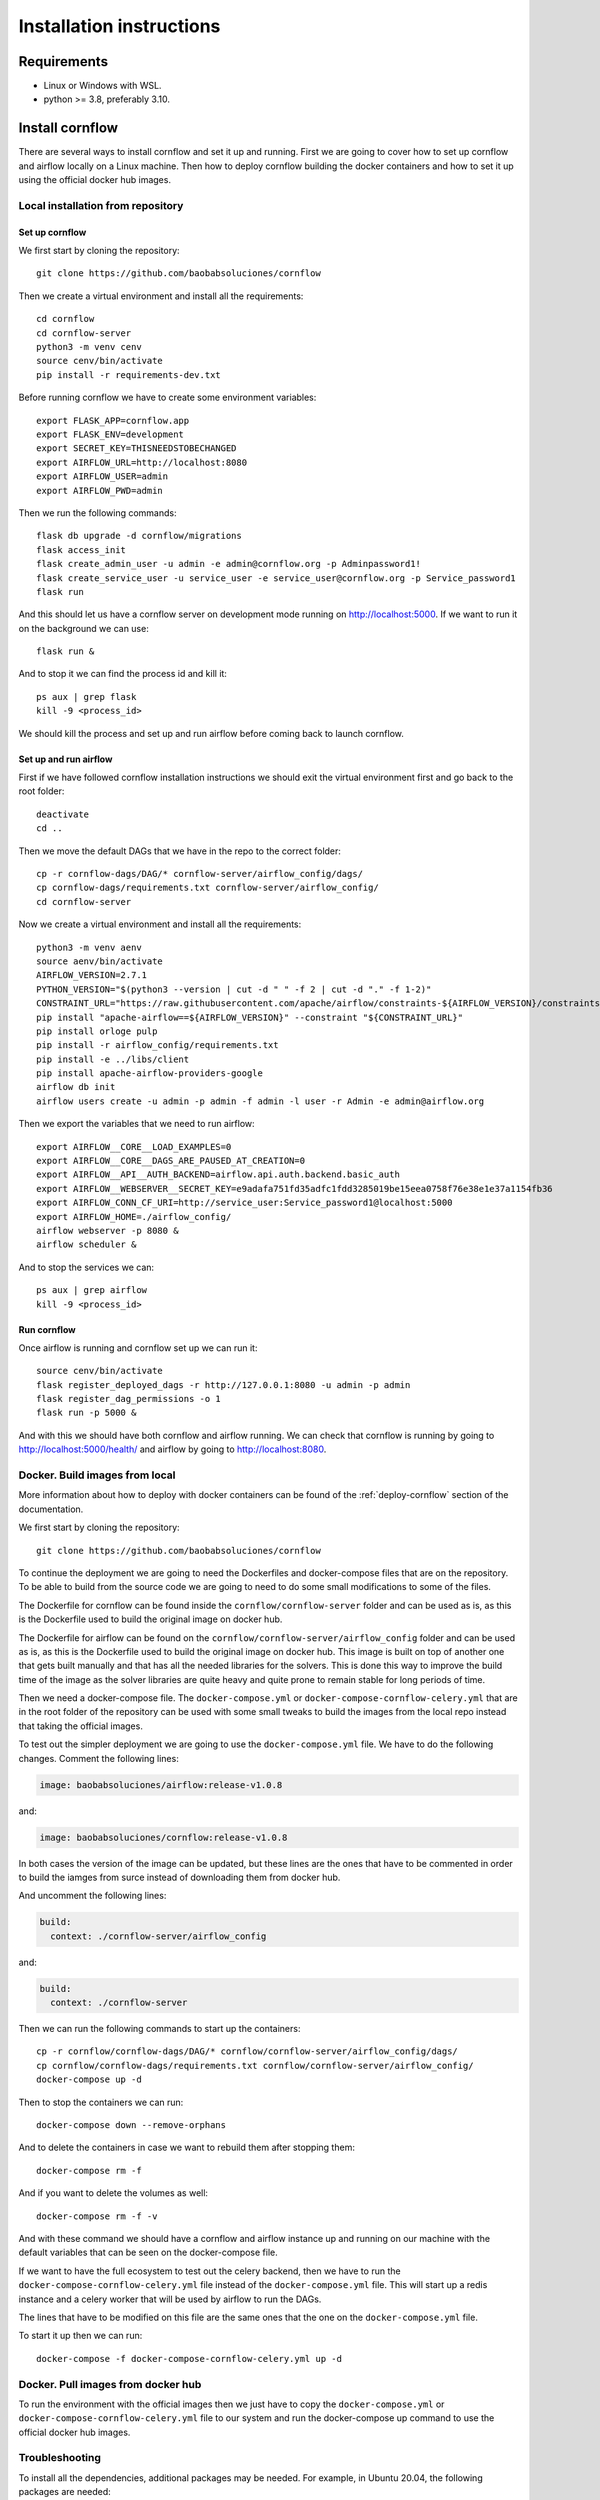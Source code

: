 Installation instructions
====================================

Requirements
~~~~~~~~~~~~~~~~~~

* Linux or Windows with WSL.
* python >= 3.8, preferably 3.10.

Install cornflow
~~~~~~~~~~~~~~~~~~

There are several ways to install cornflow and set it up and running. First we are going to cover how to set up cornflow and airflow locally on a Linux machine. Then how to deploy cornflow building the docker containers and how to set it up using the official docker hub images.

Local installation from repository
-----------------------------------

Set up cornflow
^^^^^^^^^^^^^^^^

We first start by cloning the repository::

  git clone https://github.com/baobabsoluciones/cornflow

Then we create a virtual environment and install all the requirements::

  cd cornflow
  cd cornflow-server
  python3 -m venv cenv
  source cenv/bin/activate
  pip install -r requirements-dev.txt

Before running cornflow we have to create some environment variables::

  export FLASK_APP=cornflow.app
  export FLASK_ENV=development
  export SECRET_KEY=THISNEEDSTOBECHANGED
  export AIRFLOW_URL=http://localhost:8080
  export AIRFLOW_USER=admin
  export AIRFLOW_PWD=admin

Then we run the following commands::

  flask db upgrade -d cornflow/migrations
  flask access_init
  flask create_admin_user -u admin -e admin@cornflow.org -p Adminpassword1!
  flask create_service_user -u service_user -e service_user@cornflow.org -p Service_password1
  flask run

And this should let us have a cornflow server on development mode running on http://localhost:5000. If we want to run it on the background we can use::

  flask run &

And to stop it we can find the process id and kill it::

  ps aux | grep flask
  kill -9 <process_id>

We should kill the process and set up and run airflow before coming back to launch cornflow.

Set up and run airflow
^^^^^^^^^^^^^^^^^^^^^^^^

First if we have followed cornflow installation instructions we should exit the virtual environment first and go back to the root folder::

  deactivate
  cd ..

Then we move the default DAGs that we have in the repo to the correct folder::

  cp -r cornflow-dags/DAG/* cornflow-server/airflow_config/dags/
  cp cornflow-dags/requirements.txt cornflow-server/airflow_config/
  cd cornflow-server

Now we create a virtual environment and install all the requirements::

  python3 -m venv aenv
  source aenv/bin/activate
  AIRFLOW_VERSION=2.7.1
  PYTHON_VERSION="$(python3 --version | cut -d " " -f 2 | cut -d "." -f 1-2)"
  CONSTRAINT_URL="https://raw.githubusercontent.com/apache/airflow/constraints-${AIRFLOW_VERSION}/constraints-${PYTHON_VERSION}.txt"
  pip install "apache-airflow==${AIRFLOW_VERSION}" --constraint "${CONSTRAINT_URL}"
  pip install orloge pulp
  pip install -r airflow_config/requirements.txt
  pip install -e ../libs/client
  pip install apache-airflow-providers-google
  airflow db init
  airflow users create -u admin -p admin -f admin -l user -r Admin -e admin@airflow.org
  
Then we export the variables that we need to run airflow::

  export AIRFLOW__CORE__LOAD_EXAMPLES=0
  export AIRFLOW__CORE__DAGS_ARE_PAUSED_AT_CREATION=0
  export AIRFLOW__API__AUTH_BACKEND=airflow.api.auth.backend.basic_auth
  export AIRFLOW__WEBSERVER__SECRET_KEY=e9adafa751fd35adfc1fdd3285019be15eea0758f76e38e1e37a1154fb36
  export AIRFLOW_CONN_CF_URI=http://service_user:Service_password1@localhost:5000
  export AIRFLOW_HOME=./airflow_config/
  airflow webserver -p 8080 &
  airflow scheduler &

And to stop the services we can::

  ps aux | grep airflow
  kill -9 <process_id>

Run cornflow
^^^^^^^^^^^^^^^^

Once airflow is running and cornflow set up we can run it::
  
    source cenv/bin/activate
    flask register_deployed_dags -r http://127.0.0.1:8080 -u admin -p admin
    flask register_dag_permissions -o 1
    flask run -p 5000 &

And with this we should have both cornflow and airflow running. We can check that cornflow is running by going to http://localhost:5000/health/ and airflow by going to http://localhost:8080.


Docker. Build images from local
--------------------------------

More information about how to deploy with docker containers can be found of the :ref:`deploy-cornflow` section of the documentation.

We first start by cloning the repository::

  git clone https://github.com/baobabsoluciones/cornflow

To continue the deployment we are going to need the Dockerfiles and docker-compose files that are on the repository. To be able to build from the source code we are going to need to do some small modifications to some of the files.

The Dockerfile for cornflow can be found inside the ``cornflow/cornflow-server`` folder and can be used as is, as this is the Dockerfile used to build the original image on docker hub.

The Dockerfile for airflow can be found on the ``cornflow/cornflow-server/airflow_config`` folder and can be used as is, as this is the Dockerfile used to build the original image on docker hub. This image is built on top of another one that gets built manually and that has all the needed libraries for the solvers. This is done this way to improve the build time of the image as the solver libraries are quite heavy and quite prone to remain stable for long periods of time.

Then we need a docker-compose file. The ``docker-compose.yml`` or ``docker-compose-cornflow-celery.yml`` that are in the root folder of the repository can be used with some small tweaks to build the images from the local repo instead that taking the official images.

To test out the simpler deployment we are going to use the ``docker-compose.yml`` file. We have to do the following changes. Comment the following lines:

.. code-block:: yaml
  
  image: baobabsoluciones/airflow:release-v1.0.8

and:

.. code-block:: yaml

  image: baobabsoluciones/cornflow:release-v1.0.8

In both cases the version of the image can be updated, but these lines are the ones that have to be commented in order to build the iamges from surce instead of downloading them from docker hub.

And uncomment the following lines:

.. code-block:: yaml

  build: 
    context: ./cornflow-server/airflow_config

and:

.. code-block:: yaml

  build: 
    context: ./cornflow-server

Then we can run the following commands to start up the containers::

  cp -r cornflow/cornflow-dags/DAG/* cornflow/cornflow-server/airflow_config/dags/
  cp cornflow/cornflow-dags/requirements.txt cornflow/cornflow-server/airflow_config/
  docker-compose up -d

Then to stop the containers we can run::

  docker-compose down --remove-orphans

And to delete the containers in case we want to rebuild them after stopping them::

  docker-compose rm -f

And if you want to delete the volumes as well::

  docker-compose rm -f -v

And with these command we should have a cornflow and airflow instance up and running on our machine with the default variables that can be seen on the docker-compose file.

If we want to have the full ecosystem to test out the celery backend, then we have to run the ``docker-compose-cornflow-celery.yml`` file instead of the ``docker-compose.yml`` file. This will start up a redis instance and a celery worker that will be used by airflow to run the DAGs. 

The lines that have to be modified on this file are the same ones that the one on the ``docker-compose.yml`` file.

To start it up then we can run::

  docker-compose -f docker-compose-cornflow-celery.yml up -d


Docker. Pull images from docker hub
------------------------------------

To run the environment with the official images then we just have to copy the ``docker-compose.yml`` or ``docker-compose-cornflow-celery.yml`` file to our system and run the docker-compose up command to use the official docker hub images.

Troubleshooting
----------------

To install all the dependencies, additional packages may be needed. For example, in Ubuntu 20.04, the following packages are needed::

  sudo apt-get install libpq-dev python3-dev python3.10-venv build-essential
